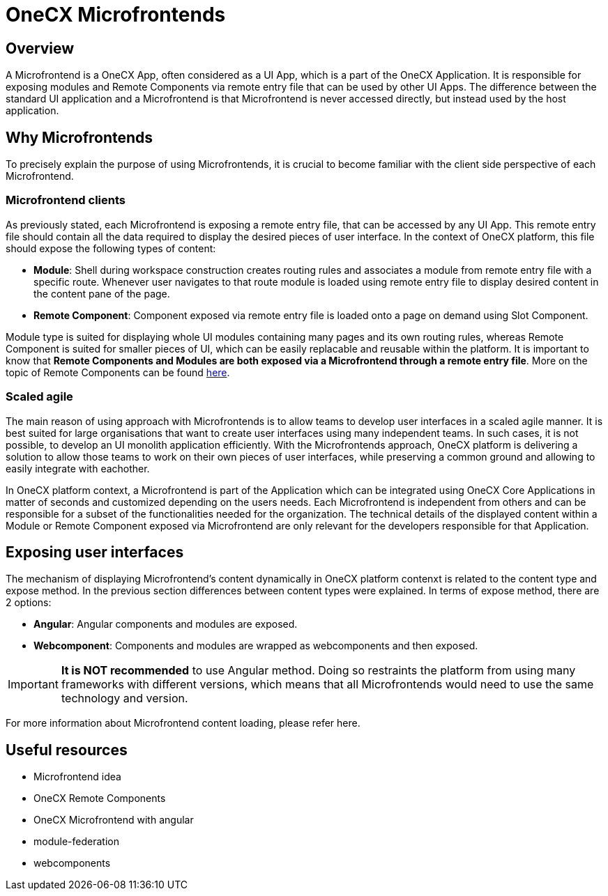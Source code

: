 = OneCX Microfrontends

== Overview
A Microfrontend is a OneCX App, often considered as a UI App, which is a part of the OneCX Application. It is responsible for exposing modules and Remote Components via remote entry file that can be used by other UI Apps. The difference between the standard UI application and a Microfrontend is that Microfrontend is never accessed directly, but instead used by the host application.

== Why Microfrontends
To precisely explain the purpose of using Microfrontends, it is crucial to become familiar with the client side perspective of each Microfrontend.

=== Microfrontend clients
As previously stated, each Microfrontend is exposing a remote entry file, that can be accessed by any UI App. This remote entry file should contain all the data required to display the desired pieces of user interface. In the context of OneCX platform, this file should expose the following types of content:

* **Module**: Shell during workspace construction creates routing rules and associates a module from remote entry file with a specific route. Whenever user navigates to that route module is loaded using remote entry file to display desired content in the content pane of the page.
* **Remote Component**: Component exposed via remote entry file is loaded onto a page on demand using Slot Component.

Module type is suited for displaying whole UI modules containing many pages and its own routing rules, whereas Remote Component is suited for smaller pieces of UI, which can be easily replacable and reusable within the platform. It is important to know that **Remote Components and Modules are both exposed via a Microfrontend through a remote entry file**. More on the topic of Remote Components can be found xref:architecture-overview/remoteComponents.adoc[here].

=== Scaled agile
The main reason of using approach with Microfrontends is to allow teams to develop user interfaces in a scaled agile manner. It is best suited for large organisations that want to create user interfaces using many independent teams. In such cases, it is not possible, to develop an UI monolith application efficiently. With the Microfrontends approach, OneCX platform is delivering a solution to allow those teams to work on their own pieces of user interfaces, while preserving a common ground and allowing to easily integrate with eachother.

In OneCX platform context, a Microfrontend is part of the Application which can be integrated using OneCX Core Applications in matter of seconds and customized depending on the users needs. Each Microfrontend is independent from others and can be responsible for a subset of the functionalities needed for the organization. The technical details of the displayed content within a Module or Remote Component exposed via Microfrontend are only relevant for the developers responsible for that Application.

== Exposing user interfaces
The mechanism of displaying Microfrontend's content dynamically in OneCX platform contenxt is related to the content type and expose method. In the previous section differences between content types were explained. In terms of expose method, there are 2 options:

* **Angular**: Angular components and modules are exposed.
* **Webcomponent**: Components and modules are wrapped as webcomponents and then exposed.

IMPORTANT: **It is NOT recommended** to use Angular method. Doing so restraints the platform from using many frameworks with different versions, which means that all Microfrontends would need to use the same technology and version.

// TODO: Add link
For more information about Microfrontend content loading, please refer here.

// TODO: Link resources
== Useful resources
* Microfrontend idea
* OneCX Remote Components
* OneCX Microfrontend with angular
* module-federation
* webcomponents

